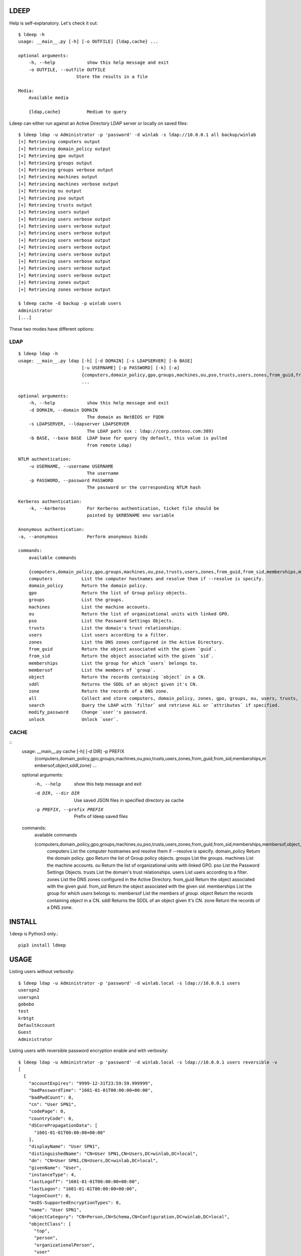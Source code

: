 =====
LDEEP
=====

Help is self-explanatory. Let's check it out::

  $ ldeep -h                                                             
  usage: __main__.py [-h] [-o OUTFILE] {ldap,cache} ...

  optional arguments:
      -h, --help            show this help message and exit
      -o OUTFILE, --outfile OUTFILE
                        Store the results in a file
			
  Media:
      Available media

      {ldap,cache}          Medium to query


Ldeep can either run against an Active Directory LDAP server or locally on saved files::

  $ ldeep ldap -u Administrator -p 'password' -d winlab -s ldap://10.0.0.1 all backup/winlab
  [+] Retrieving computers output
  [+] Retrieving domain_policy output
  [+] Retrieving gpo output
  [+] Retrieving groups output
  [+] Retrieving groups verbose output
  [+] Retrieving machines output
  [+] Retrieving machines verbose output
  [+] Retrieving ou output
  [+] Retrieving pso output
  [+] Retrieving trusts output
  [+] Retrieving users output
  [+] Retrieving users verbose output
  [+] Retrieving users verbose output
  [+] Retrieving users verbose output
  [+] Retrieving users verbose output
  [+] Retrieving users verbose output
  [+] Retrieving users verbose output
  [+] Retrieving users verbose output
  [+] Retrieving users verbose output
  [+] Retrieving users verbose output
  [+] Retrieving zones output
  [+] Retrieving zones verbose output

  $ ldeep cache -d backup -p winlab users
  Administrator
  [...]

These two modes have different options:

LDAP
----

::

   $ ldeep ldap -h                                                        
   usage: __main__.py ldap [-h] [-d DOMAIN] [-s LDAPSERVER] [-b BASE]
                           [-u USERNAME] [-p PASSWORD] [-k] [-a]
                           {computers,domain_policy,gpo,groups,machines,ou,pso,trusts,users,zones,from_guid,from_sid,memberships,membersof,object,sddl,zone,all,search,modify_password,unlock}
                           ...

   optional arguments:
       -h, --help            show this help message and exit
       -d DOMAIN, --domain DOMAIN
                             The domain as NetBIOS or FQDN
       -s LDAPSERVER, --ldapserver LDAPSERVER
                             The LDAP path (ex : ldap://corp.contoso.com:389)
       -b BASE, --base BASE  LDAP base for query (by default, this value is pulled
                             from remote Ldap)

   NTLM authentication:
       -u USERNAME, --username USERNAME
                             The username
       -p PASSWORD, --password PASSWORD
                             The password or the corresponding NTLM hash

   Kerberos authentication:
       -k, --kerberos        For Kerberos authentication, ticket file should be
                             pointed by $KRB5NAME env variable

   Anonymous authentication:
   -a, --anonymous           Perform anonymous binds

   commands:
       available commands

       {computers,domain_policy,gpo,groups,machines,ou,pso,trusts,users,zones,from_guid,from_sid,memberships,membersof,object,sddl,zone,all,search,modify_password,unlock}
       computers           List the computer hostnames and resolve them if --resolve is specify.
       domain_policy       Return the domain policy.
       gpo                 Return the list of Group policy objects.
       groups              List the groups.
       machines            List the machine accounts.
       ou                  Return the list of organizational units with linked GPO.
       pso                 List the Password Settings Objects.
       trusts              List the domain's trust relationships.
       users               List users according to a filter.
       zones               List the DNS zones configured in the Active Directory.
       from_guid           Return the object associated with the given `guid`.
       from_sid            Return the object associated with the given `sid`.
       memberships         List the group for which `users` belongs to.    
       membersof           List the members of `group`.
       object              Return the records containing `object` in a CN.
       sddl                Returns the SDDL of an object given it's CN.
       zone                Return the records of a DNS zone.
       all                 Collect and store computers, domain_policy, zones, gpo, groups, ou, users, trusts, pso information
       search              Query the LDAP with `filter` and retrieve ALL or `attributes` if specified.
       modify_password     Change `user`'s password.
       unlock              Unlock `user`.

CACHE
-----

::
   usage: __main__.py cache [-h] [-d DIR] -p PREFIX
                         {computers,domain_policy,gpo,groups,machines,ou,pso,trusts,users,zones,from_guid,from_sid,memberships,m                         embersof,object,sddl,zone}
                         ...

   optional arguments:
     -h, --help            show this help message and exit
     -d DIR, --dir DIR     Use saved JSON files in specified directory as cache
     -p PREFIX, --prefix PREFIX
                           Prefix of ldeep saved files
   
   commands:
     available commands
   
     {computers,domain_policy,gpo,groups,machines,ou,pso,trusts,users,zones,from_guid,from_sid,memberships,membersof,object,sddl,zone}
       computers           List the computer hostnames and resolve them if --resolve is specify.
       domain_policy       Return the domain policy.
       gpo                 Return the list of Group policy objects.
       groups              List the groups.
       machines            List the machine accounts.
       ou                  Return the list of organizational units with linked GPO.
       pso                 List the Password Settings Objects.
       trusts              List the domain's trust relationships.
       users               List users according to a filter.
       zones               List the DNS zones configured in the Active Directory.
       from_guid           Return the object associated with the given `guid`.
       from_sid            Return the object associated with the given `sid`.
       memberships         List the group for which `users` belongs to.
       membersof           List the members of `group`.
       object              Return the records containing `object` in a CN.
       sddl                Returns the SDDL of an object given it's CN.
       zone                Return the records of a DNS zone.
   
  

=======
INSTALL
=======

``ldeep`` is Python3 only.::

	pip3 install ldeep

=====
USAGE
=====

Listing users without verbosity::

	$ ldeep ldap -u Administrator -p 'password' -d winlab.local -s ldap://10.0.0.1 users
	userspn2
	userspn1
	gobobo
	test
	krbtgt
	DefaultAccount
	Guest
	Administrator


Listing users with reversible password encryption enable and with verbosity::

	$ ldeep ldap -u Administrator -p 'password' -d winlab.local -s ldap://10.0.0.1 users reversible -v
	[
	  {
	    "accountExpires": "9999-12-31T23:59:59.999999",
	    "badPasswordTime": "1601-01-01T00:00:00+00:00",
	    "badPwdCount": 0,
	    "cn": "User SPN1",
	    "codePage": 0,
	    "countryCode": 0,
	    "dSCorePropagationData": [
	      "1601-01-01T00:00:00+00:00"
	    ],
	    "displayName": "User SPN1",
	    "distinguishedName": "CN=User SPN1,CN=Users,DC=winlab,DC=local",
	    "dn": "CN=User SPN1,CN=Users,DC=winlab,DC=local",
	    "givenName": "User",
	    "instanceType": 4,
	    "lastLogoff": "1601-01-01T00:00:00+00:00",
	    "lastLogon": "1601-01-01T00:00:00+00:00",
	    "logonCount": 0,
	    "msDS-SupportedEncryptionTypes": 0,
	    "name": "User SPN1",
	    "objectCategory": "CN=Person,CN=Schema,CN=Configuration,DC=winlab,DC=local",
	    "objectClass": [
	      "top",
	      "person",
	      "organizationalPerson",
	      "user"
	    ],
	    "objectGUID": "{593cb08f-3cc5-431a-b3d7-9fbad4511b1e}",
	    "objectSid": "S-1-5-21-3640577749-2924176383-3866485758-1112",
	    "primaryGroupID": 513,
	    "pwdLastSet": "2018-10-13T12:19:30.099674+00:00",
	    "sAMAccountName": "userspn1",
	    "sAMAccountType": "SAM_GROUP_OBJECT | SAM_NON_SECURITY_GROUP_OBJECT | SAM_ALIAS_OBJECT | SAM_NON_SECURITY_ALIAS_OBJECT | SAM_USER_OBJECT | SAM_NORMAL_USER_ACCOUNT | SAM_MACHINE_ACCOUNT | SAM_TRUST_ACCOUNT | SAM_ACCOUNT_TYPE_MAX",
	    "servicePrincipalName": [
	      "HOST/blah"
	    ],
	    "sn": "SPN1",
	    "uSNChanged": 115207,
	    "uSNCreated": 24598,
	    "userAccountControl": "ENCRYPTED_TEXT_PWD_ALLOWED | NORMAL_ACCOUNT | DONT_REQ_PREAUTH",
	    "userPrincipalName": "userspn1@winlab.local",
	    "whenChanged": "2018-10-22T18:04:43+00:00",
	    "whenCreated": "2018-10-13T12:19:30+00:00"
	  }
	]

Listing GPOs::

	$ ldeep -u Administrator -p 'password' -d winlab.local -s ldap://10.0.0.1 gpo
	{6AC1786C-016F-11D2-945F-00C04fB984F9}: Default Domain Controllers Policy
	{31B2F340-016D-11D2-945F-00C04FB984F9}: Default Domain Policy

Getting all things::

	$ ldeep ldap -u Administrator -p 'password' -d winlab.local -s ldap://10.0.0.1 all /tmp/winlab.local_dump
	[+] Retrieving computers output
	[+] Retrieving domain_policy output
	[+] Retrieving gpo output
	[+] Retrieving groups output
	[+] Retrieving groups verbose output
	[+] Retrieving ou output
	[+] Retrieving pso output
	[+] Retrieving trusts output
	[+] Retrieving users output
	[+] Retrieving users verbose output
	[+] Retrieving zones output
	[+] Retrieving zones verbose output

Using this last command line switch, you have persistent output in both verbose and non-verbose mode saved::

	$ ls winlab.local_dump_*
	winlab.local_dump_computers.lst      winlab.local_dump_groups.json  winlab.local_dump_pso.lst     winlab.local_dump_users.lst
	winlab.local_dump_domain_policy.lst  winlab.local_dump_groups.lst   winlab.local_dump_trusts.lst  winlab.local_dump_zones.json
	winlab.local_dump_gpo.lst            winlab.local_dump_ou.lst       winlab.local_dump_users.json  winlab.local_dump_zones.lst

The the cache mode can be used to query some other information.

========
Upcoming
========

* Proper DNS zone enumeration
* Project tree
* Python package
* Useful Kerberos delegation information
* Any ideas?

================
Related projects
================

* https://github.com/SecureAuthCorp/impacket
* https://github.com/ropnop/windapsearch
* https://github.com/shellster/LDAPPER

